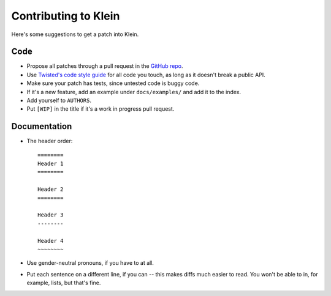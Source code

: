 =====================
Contributing to Klein
=====================

Here's some suggestions to get a patch into Klein.

Code
====

- Propose all patches through a pull request in the `GitHub repo <https://github.com/twisted/klein>`_.
- Use `Twisted's code style guide <http://twistedmatrix.com/documents/current/core/development/policy/coding-standard.html>`_ for all code you touch, as long as it doesn't break a public API.
- Make sure your patch has tests, since untested code is buggy code.
- If it's a new feature, add an example under ``docs/examples/`` and add it to the index.
- Add yourself to ``AUTHORS``.
- Put ``[WIP]`` in the title if it's a work in progress pull request.


Documentation
=============

- The header order::

    ========
    Header 1
    ========

    Header 2
    ========

    Header 3
    --------

    Header 4
    ~~~~~~~~
- Use gender-neutral pronouns, if you have to at all.
- Put each sentence on a different line, if you can -- this makes diffs much easier to read. You won't be able to in, for example, lists, but that's fine.